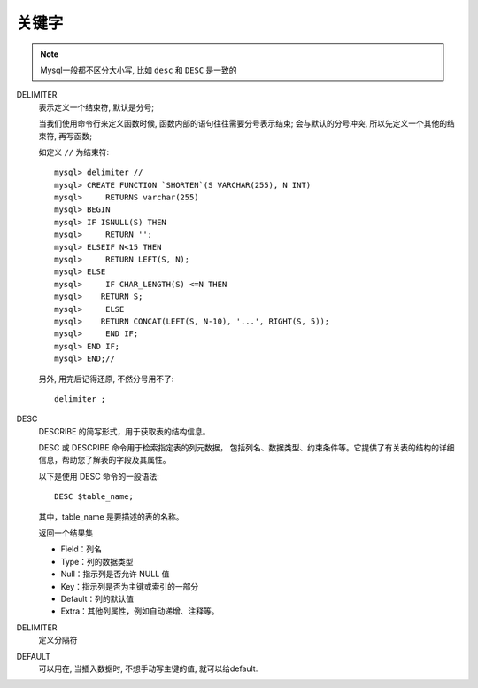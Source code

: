 =============================
关键字
=============================


.. post:: 2023-02-20 22:06:49
  :tags: mysql, 概念基础
  :category: 数据库
  :author: YanQue
  :location: CD
  :language: zh-cn


.. note::

  Mysql一般都不区分大小写, 比如 ``desc`` 和 ``DESC`` 是一致的

DELIMITER
  表示定义一个结束符, 默认是分号;

  当我们使用命令行来定义函数时候, 函数内部的语句往往需要分号表示结束;
  会与默认的分号冲突, 所以先定义一个其他的结束符, 再写函数;

  如定义 ``//`` 为结束符::

    mysql> delimiter //
    mysql> CREATE FUNCTION `SHORTEN`(S VARCHAR(255), N INT)
    mysql>     RETURNS varchar(255)
    mysql> BEGIN
    mysql> IF ISNULL(S) THEN
    mysql>     RETURN '';
    mysql> ELSEIF N<15 THEN
    mysql>     RETURN LEFT(S, N);
    mysql> ELSE
    mysql>     IF CHAR_LENGTH(S) <=N THEN
    mysql>    RETURN S;
    mysql>     ELSE
    mysql>    RETURN CONCAT(LEFT(S, N-10), '...', RIGHT(S, 5));
    mysql>     END IF;
    mysql> END IF;
    mysql> END;//

  另外, 用完后记得还原, 不然分号用不了::

    delimiter ;
DESC
  DESCRIBE 的简写形式，用于获取表的结构信息。

  DESC 或 DESCRIBE 命令用于检索指定表的列元数据，
  包括列名、数据类型、约束条件等。它提供了有关表的结构的详细信息，帮助您了解表的字段及其属性。

  以下是使用 DESC 命令的一般语法::

    DESC $table_name;

  其中，table_name 是要描述的表的名称。

  返回一个结果集

  - Field：列名
  - Type：列的数据类型
  - Null：指示列是否允许 NULL 值
  - Key：指示列是否为主键或索引的一部分
  - Default：列的默认值
  - Extra：其他列属性，例如自动递增、注释等。
DELIMITER
  定义分隔符
DEFAULT
  可以用在, 当插入数据时, 不想手动写主键的值, 就可以给default.







